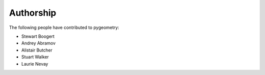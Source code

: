 ==========
Authorship
==========

The following people have contributed to pygeometry:

* Stewart Boogert
* Andrey Abramov
* Alistair Butcher
* Stuart Walker
* Laurie Nevay
